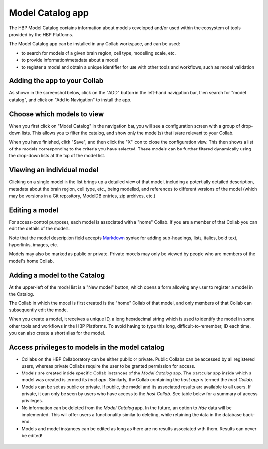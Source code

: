 .. _model-catalog-app:

#################
Model Catalog app
#################

The HBP Model Catalog contains information about models developed and/or used within the ecosystem of tools
provided by the HBP Platforms.

The Model Catalog app can be installed in any Collab workspace, and can be used:

- to search for models of a given brain region, cell type, modelling scale, etc.
- to provide information/metadata about a model
- to register a model and obtain a unique identifier for use with other tools and workflows, such as model validation


Adding the app to your Collab
-----------------------------

As shown in the screenshot below, click on the "ADD" button in the left-hand navigation bar,
then search for "model catalog", and click on "Add to Navigation" to install the app.

.. image:: images/model_catalog_add_to_navigation.png
   :width: 569
   :align: center

Choose which models to view
---------------------------

When you first click on "Model Catalog" in the navigation bar, you will see a configuration screen with a group of drop-down lists.
This allows you to filter the catalog, and show only the model(s) that is/are relevant to your Collab.

.. image:: images/model_catalog_configure.png
   :width: 429
   :align: center

When you have finished, click "Save", and then click the "X" icon to close the configuration view.
This then shows a list of the models corresponding to the criteria you have selected.
These models can be further filtered dynamically using the drop-down lists at the top of the model list.

.. image:: images/model_catalog_hippocampus_models.png
   :width: 680
   :align: center

Viewing an individual model
---------------------------

Clicking on a single model in the list brings up a detailed view of that model,
including a potentially detailed description, metadata about the brain region, cell type, etc., being modelled,
and references to different versions of the model (which may be versions in a Git repository, ModelDB entries,
zip archives, etc.)

.. image:: images/model_catalog_model_detail_kali_freund.png
   :width: 538
   :align: center

Editing a model
---------------

For access-control purposes, each model is associated with a "home" Collab.
If you are a member of that Collab you can edit the details of the models.

Note that the model description field accepts Markdown_ syntax for adding sub-headings, lists, italics, bold text,
hyperlinks, images, etc.

Models may also be marked as public or private.
Private models may only be viewed by people who are members of the model's home Collab.

.. image:: images/model_catalog_model_edit_kali_freund.png
   :width: 519
   :align: center

Adding a model to the Catalog
-----------------------------

At the upper-left of the model list is a "New model" button,
which opens a form allowing any user to register a model in the Catalog.

The Collab in which the model is first created is the "home" Collab of that model,
and only members of that Collab can subsequently edit the model.

When you create a model, it receives a unique ID, a long hexadecimal string
which is used to identify the model in some other tools and workflows in the HBP Platforms.
To avoid having to type this long, difficult-to-remember, ID each time,
you can also create a short alias for the model.

.. image:: images/model_catalog_model_create.png
   :width: 531
   :align: center

Access privileges to models in the model catalog
------------------------------------------------

* Collabs on the HBP Collaboratory can be either public or private. Public
  Collabs can be accessed by all registered users, whereas private Collabs
  require the user to be granted permission for access.

* Models are created inside specific Collab instances of the *Model Catalog* app.
  The particular app inside which a model was created is termed its *host app*.
  Similarly, the Collab containing the *host app* is termed the *host Collab*.

* Models can be set as public or private. If public, the model and its associated
  results are available to all users. If private, it can only be seen by users who
  have access to the *host Collab*. See table below for a summary of access privileges.

* No information can be deleted from the *Model Catalog*
  app. In the future, an option to *hide* data will be implemented. This will offer
  users a functionality similar to deleting, while retaining the data in the
  database back-end.

* Models and model instances can be edited as long as
  there are no results associated with them. Results can never be edited!

 .. raw:: html

   <div>
   <style type="text/css">
   .tg  {border-collapse:collapse;border-spacing:0;}
   .tg td{font-family:Arial, sans-serif;font-size:14px;padding:11px 8px;border-style:solid;border-width:1px;overflow:hidden;word-break:normal;border-color:black;}
   .tg th{font-family:Arial, sans-serif;font-size:14px;font-weight:normal;padding:11px 8px;border-style:solid;border-width:1px;overflow:hidden;word-break:normal;border-color:black;}
   .tg .tg-6v17{font-weight:bold;font-size:14px;background-color:#d6eebe;border-color:inherit;text-align:center;vertical-align:top}
   .tg .tg-ynlj{font-size:14px;background-color:#ffffff;border-color:inherit;text-align:center;vertical-align:top}
   .tg .tg-5jl3{font-style:italic;font-size:14px;background-color:#c3b696;border-color:inherit;text-align:center;vertical-align:top}
   .tg .tg-c3ow{border-color:inherit;text-align:center;vertical-align:top}
   .tg .tg-iu76{font-weight:bold;font-size:18px;background-color:#ffce93;border-color:inherit;text-align:center;vertical-align:top}
   .tg .tg-7xg9{font-weight:bold;font-style:italic;font-size:16px;background-color:#ffffc7;border-color:inherit;text-align:center;vertical-align:top}
   .tg .tg-ecuv{font-weight:bold;font-size:18px;background-color:#ffce93;border-color:inherit;text-align:center}
   </style>
   <table class="tg">
     <tr>
       <th class="tg-c3ow" colspan="2" rowspan="3"></th>
       <th class="tg-iu76" colspan="6">Collab (Private/Public)</th>
     </tr>
     <tr>
       <td class="tg-7xg9" colspan="3">Collab Member</td>
       <td class="tg-7xg9" colspan="3">Not Collab Member</td>
     </tr>
     <tr>
       <td class="tg-5jl3">View (GET)</td>
       <td class="tg-5jl3">Create (POST)</td>
       <td class="tg-5jl3">Edit (PUT)</td>
       <td class="tg-5jl3">View (GET)</td>
       <td class="tg-5jl3">Create (POST)</td>
       <td class="tg-5jl3">Edit (PUT)</td>
     </tr>
     <tr>
       <td class="tg-ecuv" rowspan="2">Model</td>
       <td class="tg-7xg9">Private</td>
       <td class="tg-6v17">Yes</td>
       <td class="tg-6v17">Yes</td>
       <td class="tg-6v17">Yes</td>
       <td class="tg-ynlj">No</td>
       <td class="tg-ynlj">No</td>
       <td class="tg-ynlj">No</td>
     </tr>
     <tr>
       <td class="tg-7xg9">Public</td>
       <td class="tg-6v17">Yes</td>
       <td class="tg-6v17">Yes</td>
       <td class="tg-6v17">Yes</td>
       <td class="tg-6v17">Yes</td>
       <td class="tg-ynlj">No</td>
       <td class="tg-ynlj">No</td>
     </tr>
   </table>
   </div>


.. _Markdown: https://daringfireball.net/projects/markdown/syntax
